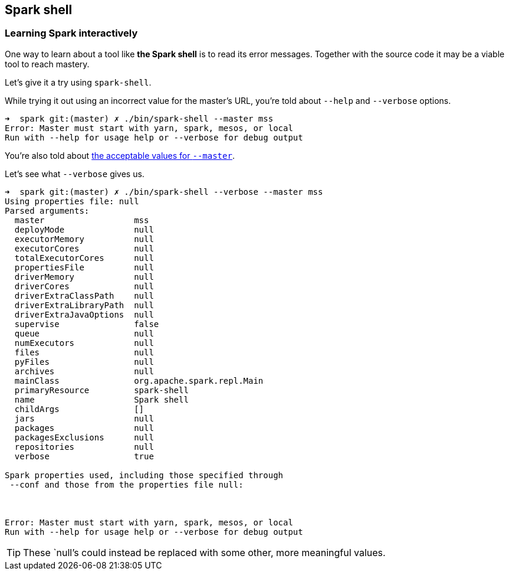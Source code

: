== Spark shell

=== Learning Spark interactively

One way to learn about a tool like *the Spark shell* is to read its error messages. Together with the source code it may be a viable tool to reach mastery.

Let's give it a try using `spark-shell`.

While trying it out using an incorrect value for the master's URL, you're told about `--help` and `--verbose` options.

```
➜  spark git:(master) ✗ ./bin/spark-shell --master mss
Error: Master must start with yarn, spark, mesos, or local
Run with --help for usage help or --verbose for debug output
```

You're also told about link:spark-sparkcontext.adoc#master-urls[the acceptable values for `--master`].

Let's see what `--verbose` gives us.

```
➜  spark git:(master) ✗ ./bin/spark-shell --verbose --master mss
Using properties file: null
Parsed arguments:
  master                  mss
  deployMode              null
  executorMemory          null
  executorCores           null
  totalExecutorCores      null
  propertiesFile          null
  driverMemory            null
  driverCores             null
  driverExtraClassPath    null
  driverExtraLibraryPath  null
  driverExtraJavaOptions  null
  supervise               false
  queue                   null
  numExecutors            null
  files                   null
  pyFiles                 null
  archives                null
  mainClass               org.apache.spark.repl.Main
  primaryResource         spark-shell
  name                    Spark shell
  childArgs               []
  jars                    null
  packages                null
  packagesExclusions      null
  repositories            null
  verbose                 true

Spark properties used, including those specified through
 --conf and those from the properties file null:



Error: Master must start with yarn, spark, mesos, or local
Run with --help for usage help or --verbose for debug output
```

TIP: These `null`'s could instead be replaced with some other, more meaningful values.
